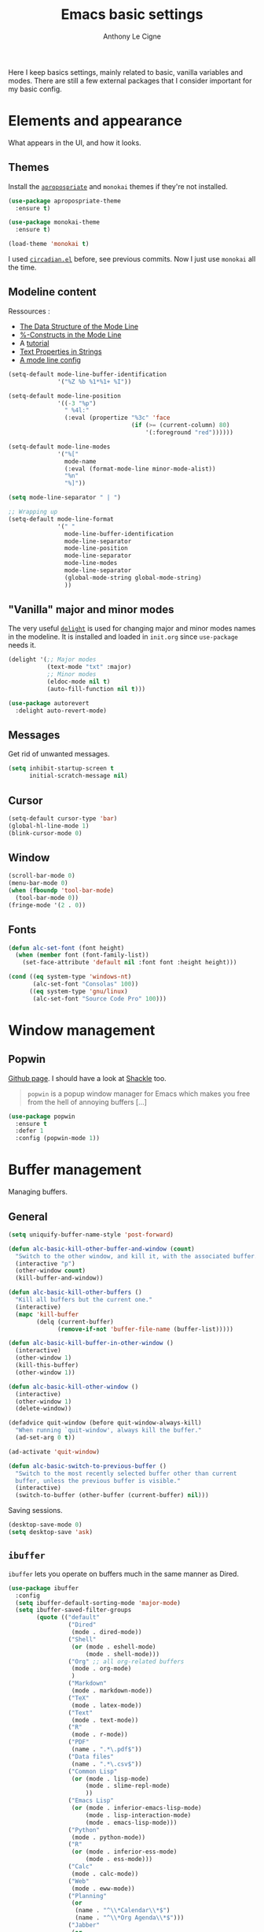 #+TITLE: Emacs basic settings
#+AUTHOR: Anthony Le Cigne

Here I keep basics settings, mainly related to basic, vanilla
variables and modes. There are still a few external packages that I
consider important for my basic config.

* Table of contents                                            :toc:noexport:
- [[#elements-and-appearance][Elements and appearance]]
  - [[#themes][Themes]]
  - [[#modeline-content][Modeline content]]
  - [[#vanilla-major-and-minor-modes]["Vanilla" major and minor modes]]
  - [[#messages][Messages]]
  - [[#cursor][Cursor]]
  - [[#window][Window]]
  - [[#fonts][Fonts]]
- [[#window-management][Window management]]
  - [[#popwin][Popwin]]
- [[#buffer-management][Buffer management]]
  - [[#general][General]]
  - [[#ibuffer][=ibuffer=]]
- [[#navigation][Navigation]]
  - [[#searching][Searching]]
- [[#interaction][Interaction]]
  - [[#-yes-or-no--questions][« Yes or no » questions]]
  - [[#tooltips][Tooltips]]
  - [[#helm][=helm=]]
  - [[#which-key][Which-key]]
- [[#editing][Editing]]
  - [[#general-1][General]]
  - [[#completion][Completion]]
  - [[#undo][Undo]]
  - [[#misc][Misc]]
- [[#saving][Saving]]
  - [[#backups][Backups]]
- [[#programming][Programming]]
- [[#basic-fileproject-management][Basic file/project management]]
  - [[#projectile][=projectile=]]
  - [[#treemacs][Treemacs]]
  - [[#recentf][Recentf]]
  - [[#dired][Dired]]
- [[#help][Help]]
  - [[#general-2][General]]
  - [[#company-quickhelp][=company-quickhelp=]]
- [[#wrapping-up][Wrapping up]]

* Elements and appearance

What appears in the UI, and how it looks.

** Themes

Install the [[https://github.com/waymondo/apropospriate-theme][=apropospriate=]] and =monokai= themes if they're not
installed.

#+BEGIN_SRC emacs-lisp :tangle yes
  (use-package apropospriate-theme
    :ensure t)

  (use-package monokai-theme
    :ensure t)

  (load-theme 'monokai t)
#+END_SRC

I used [[https://github.com/guidoschmidt/circadian.el][=circadian.el=]] before, see previous commits. Now I just use
=monokai= all the time.

** Modeline content

Ressources : 

- [[https://www.gnu.org/software/emacs/manual/html_node/elisp/Mode-Line-Data.html#Mode-Line-Data][The Data Structure of the Mode Line]]
- [[https://www.gnu.org/software/emacs/manual/html_node/elisp/_0025_002dConstructs.html#g_t_0025_002dConstructs][%-Constructs in the Mode Line]]
- A [[http://www.lunaryorn.com/2014/07/26/make-your-emacs-mode-line-more-useful.html][tutorial]]
- [[http://www.gnu.org/software/emacs/manual/html_node/elisp/Text-Props-and-Strings.html][Text Properties in Strings]]
- [[http://amitp.blogspot.com/2011/08/emacs-custom-mode-line.html][A mode line config]]

#+BEGIN_SRC emacs-lisp :tangle yes
  (setq-default mode-line-buffer-identification
                '("%Z %b %1*%1+ %I"))

  (setq-default mode-line-position
                '((-3 "%p")
                  " %4l:"
                  (:eval (propertize "%3c" 'face
                                     (if (>= (current-column) 80)
                                         '(:foreground "red"))))))

  (setq-default mode-line-modes
                '("%["
                  mode-name
                  (:eval (format-mode-line minor-mode-alist))
                  "%n"
                  "%]"))

  (setq mode-line-separator " | ")

  ;; Wrapping up
  (setq-default mode-line-format
                '(" "
                  mode-line-buffer-identification
                  mode-line-separator
                  mode-line-position
                  mode-line-separator
                  mode-line-modes
                  mode-line-separator
                  (global-mode-string global-mode-string)
                  ))
#+END_SRC

** "Vanilla" major and minor modes

The very useful [[https://elpa.gnu.org/packages/delight.html][=delight=]] is used for changing major and minor modes
names in the modeline. It is installed and loaded in =init.org= since
=use-package= needs it.

#+BEGIN_SRC emacs-lisp :tangle yes
  (delight '(;; Major modes
             (text-mode "txt" :major)
             ;; Minor modes
             (eldoc-mode nil t)
             (auto-fill-function nil t)))

  (use-package autorevert
    :delight auto-revert-mode)
#+END_SRC

#+RESULTS:

** Messages

Get rid of unwanted messages.

#+BEGIN_SRC emacs-lisp :tangle yes
  (setq inhibit-startup-screen t
        initial-scratch-message nil)
#+END_SRC

** Cursor

#+BEGIN_SRC emacs-lisp :tangle yes
  (setq-default cursor-type 'bar)
  (global-hl-line-mode 1)
  (blink-cursor-mode 0)
#+END_SRC

** Window

#+BEGIN_SRC emacs-lisp :tangle yes
  (scroll-bar-mode 0)
  (menu-bar-mode 0)
  (when (fboundp 'tool-bar-mode)
    (tool-bar-mode 0))
  (fringe-mode '(2 . 0))
#+END_SRC

** Fonts

#+BEGIN_SRC emacs-lisp :tangle yes
  (defun alc-set-font (font height)
    (when (member font (font-family-list))
      (set-face-attribute 'default nil :font font :height height)))

  (cond ((eq system-type 'windows-nt)
         (alc-set-font "Consolas" 100))
        ((eq system-type 'gnu/linux)
         (alc-set-font "Source Code Pro" 100)))
#+END_SRC

* Window management

** Popwin

[[https://github.com/m2ym/popwin-el][Github page]]. I should have a look at [[https://github.com/wasamasa/shackle][Shackle]] too.

#+BEGIN_QUOTE
=popwin= is a popup window manager for Emacs which makes you free from
the hell of annoying buffers [...]
#+END_QUOTE

#+BEGIN_SRC emacs-lisp :tangle yes
  (use-package popwin
    :ensure t
    :defer 1
    :config (popwin-mode 1))
#+END_SRC

* Buffer management

Managing buffers.

** General

#+BEGIN_SRC emacs-lisp :tangle yes
  (setq uniquify-buffer-name-style 'post-forward)

  (defun alc-basic-kill-other-buffer-and-window (count)
    "Switch to the other window, and kill it, with the associated buffer."
    (interactive "p")
    (other-window count)
    (kill-buffer-and-window))

  (defun alc-basic-kill-other-buffers ()
    "Kill all buffers but the current one."
    (interactive)
    (mapc 'kill-buffer 
          (delq (current-buffer) 
                (remove-if-not 'buffer-file-name (buffer-list)))))

  (defun alc-basic-kill-buffer-in-other-window ()
    (interactive)
    (other-window 1)
    (kill-this-buffer)
    (other-window 1))

  (defun alc-basic-kill-other-window ()
    (interactive)
    (other-window 1)
    (delete-window))

  (defadvice quit-window (before quit-window-always-kill)
    "When running `quit-window', always kill the buffer."
    (ad-set-arg 0 t))

  (ad-activate 'quit-window)

  (defun alc-basic-switch-to-previous-buffer ()
    "Switch to the most recently selected buffer other than current
    buffer, unless the previous buffer is visible."
    (interactive)
    (switch-to-buffer (other-buffer (current-buffer) nil)))
#+END_SRC

Saving sessions.

#+BEGIN_SRC emacs-lisp :tangle yes
  (desktop-save-mode 0)
  (setq desktop-save 'ask)
#+END_SRC

** =ibuffer=

=ibuffer= lets you operate on buffers much in the same manner as Dired.

#+BEGIN_SRC emacs-lisp :tangle yes
  (use-package ibuffer
    :config
    (setq ibuffer-default-sorting-mode 'major-mode)
    (setq ibuffer-saved-filter-groups
          (quote (("default"
                   ("Dired"
                    (mode . dired-mode))
                   ("Shell"
                    (or (mode . eshell-mode)
                        (mode . shell-mode)))
                   ("Org" ;; all org-related buffers
                    (mode . org-mode)
                    )
                   ("Markdown"
                    (mode . markdown-mode))
                   ("TeX"
                    (mode . latex-mode))              
                   ("Text"
                    (mode . text-mode))
                   ("R"
                    (mode . r-mode))
                   ("PDF"
                    (name . ".*\.pdf$"))
                   ("Data files"
                    (name . ".*\.csv$"))
                   ("Common Lisp"
                    (or (mode . lisp-mode)
                        (mode . slime-repl-mode)
                        ))
                   ("Emacs Lisp"
                    (or (mode . inferior-emacs-lisp-mode)
                        (mode . lisp-interaction-mode)
                        (mode . emacs-lisp-mode)))
                   ("Python"
                    (mode . python-mode))
                   ("R"
                    (or (mode . inferior-ess-mode)
                        (mode . ess-mode)))
                   ("Calc"
                    (mode . calc-mode))
                   ("Web"
                    (mode . eww-mode))
                   ("Planning"
                    (or
                     (name . "^\\*Calendar\\*$")
                     (name . "^\\*Org Agenda\\*$")))
                   ("Jabber"
                    (or
                     (mode . jabber-roster-mode)
                     (mode . jabber-chat-mode)))
                   ("IRC"
                    (mode . erc-mode))
                   ("ELPA"
                    (mode . package-menu-mode))
                   ))))

    (add-hook 'ibuffer-mode-hook
              (lambda ()
                ;;(ibuffer-auto-mode 1)   ;auto update the buffer-list
                (ibuffer-switch-to-saved-filter-groups "default")
                ))

    ;; Don't show (filter) groups that are empty.
    (setq ibuffer-show-empty-filter-groups nil))
#+END_SRC

* Navigation

** Searching

#+BEGIN_SRC emacs-lisp :tangle yes
  (setq isearch-allow-scroll t)
#+END_SRC

* Interaction

How I talk to Emacs and how it talks to me.

** « Yes or no » questions

http://www.emacswiki.org/emacs/YesOrNoP

#+BEGIN_SRC emacs-lisp :tangle yes
  (defalias 'yes-or-no-p 'y-or-n-p)
#+END_SRC

** Tooltips

From the [[http://www.gnu.org/software/emacs/manual/html_node/emacs/Tooltips.html][Emacs manual]]:

#+BEGIN_QUOTE
Tooltips are small windows that display text information at the
current mouse position. They activate when there is a pause in mouse
movement over some significant piece of text in a window, or the mode
line, or some other part of the Emacs frame such as a tool bar button
or menu item.

You can toggle the use of tooltips with the command =M-x
tooltip-mode=. When Tooltip mode is disabled, the help text is
displayed in the echo area instead. To control the use of tooltips at
startup, customize the variable =tooltip-mode=.

The variables =tooltip-delay= specifies how long Emacs should wait
before displaying a tooltip. For additional customization options for
displaying tooltips, use =M-x customize-group RET tooltip RET=.

If Emacs is built with GTK+ support, it displays tooltips via GTK+,
using the default appearance of GTK+ tooltips. To disable this, change
the variable =x-gtk-use-system-tooltips= to =nil=. If you do this, or
if Emacs is built without GTK+ support, most attributes of the tooltip
text are specified by the tooltip face, and by X resources (see X
Resources).
#+END_QUOTE

#+BEGIN_SRC emacs-lisp :tangle yes
  (tooltip-mode 0)
  (setq tooltip-delay 0.5)
#+END_SRC

** =helm=

Check the [[file:alc-helm.org][=helm= module]].

** Which-key

[[https://github.com/justbur/emacs-which-key][Emacs package that displays available keybindings in popup]].

#+BEGIN_SRC emacs-lisp :tangle yes :noweb yes
  (use-package which-key
    :ensure t
    :defer 1
    :delight
    :config
    (which-key-mode)
    (which-key-setup-side-window-bottom)
    (setq which-key-idle-delay 1.0
          which-key-max-display-columns nil))
#+END_SRC

* Editing

What happens right around the cursor.

** General

Bit of a mess...

#+BEGIN_SRC emacs-lisp :tangle yes
  (setq system-time-locale "fr_FR.UTF-8")
  (setq utf-translate-cjk-mode nil) ; disable CJK coding/encoding (Chinese/Japanese/Korean characters)
  (set-language-environment "UTF-8")
  (set-keyboard-coding-system 'utf-8-mac) ; For old Carbon emacs on OS X only
  (setq locale-coding-system 'utf-8)
  (set-default-coding-systems 'utf-8)
  (set-terminal-coding-system 'utf-8)
  (unless (eq system-type 'windows-nt)
    (set-selection-coding-system 'utf-8))
  (prefer-coding-system 'utf-8)

  ;; Save clipboard strings into kill ring before replacing them. This
  ;; saves you the burden of losing data because you killed something in
  ;; Emacs before pasting it.
  (setq save-interprogram-paste-before-kill t)
  (put 'upcase-region 'disabled nil)

  (defun alc-basic-eval-and-replace ()
    "Replace the preceding sexp with its value."
    (interactive)
    (backward-kill-sexp)
    (condition-case nil
        (prin1 (eval (read (current-kill 0)))
               (current-buffer))
      (error (message "Invalid expression")
             (insert (current-kill 0)))))

  (defun alc-unfill-region (beg end)
  "Unfill the region, joining text paragraphs into a single logical
      line. This is useful, e.g., for use with `visual-line-mode'."
    (interactive "*r")
    (let ((fill-column (point-max)))
      (fill-region beg end)))
#+END_SRC

** Completion

See the [[file:alc-completion.org][=alc-completion=]] module.

** Undo

Here is a [[https://www.emacswiki.org/emacs/UndoTree][presentation]] of =undo-tree= and an [[https://i2.wp.com/pragmaticemacs.com/wp-content/uploads/2015/06/wpid-undo-tree1.gif][animation]] of it in action
(from [[http://pragmaticemacs.com/][Pragmatic Emacs]]).

Use =C-x u= to call =undo-tree-visualize=.

#+BEGIN_SRC emacs-lisp :tangle yes
  (use-package undo-tree
    :ensure t
    :demand
    :delight
    :config
    (global-undo-tree-mode))
#+END_SRC

** Misc

#+BEGIN_SRC emacs-lisp :tangle yes
  (show-paren-mode 1)
#+END_SRC

#+BEGIN_SRC emacs-lisp :tangle yes
  (defun alc-basic-duplicate-line (arg)
    "Duplicate current line, leaving point in lower line."
    (interactive "*p")
    (setq buffer-undo-list (cons (point) buffer-undo-list)) ; save the point for undo
    ;; local variables for start and end of line
    (let ((bol (save-excursion (beginning-of-line) (point)))
	  eol)
      (save-excursion
	;; don't use forward-line for this, because you would have
	;; to check whether you are at the end of the buffer
	(end-of-line)
	(setq eol (point))
	;; store the line and disable the recording of undo information
	(let ((line (buffer-substring bol eol))
	      (buffer-undo-list t)
	      (count arg))
	  ;; insert the line arg times
	  (while (> count 0)
	    (newline)         ;; because there is no newline in 'line'
	    (insert line)
	    (setq count (1- count))))
	;; create the undo information
	(setq buffer-undo-list (cons (cons eol (point)) buffer-undo-list)))) ; end-of-let
    ;; put the point in the lowest line and return
    (next-line arg))

  (add-hook 'text-mode-hook
	    (lambda ()
	      (turn-on-auto-fill)
	      (setq default-justification 'left)
	      (setq fill-column 70)))
#+END_SRC

* Saving

How to not lose stuff and keep track of it.

** Backups

See [[http://stackoverflow.com/a/151946/4288408][this link]] and [[http://stackoverflow.com/a/18330742/4288408][this link]].

#+BEGIN_SRC emacs-lisp :tangle yes
  (setq backup-by-copying t       ; don't clobber symlinks
        delete-old-versions t     ; delete excess backup files silently
        kept-new-versions 6       ; newest versions to keep when a new
                                  ; numbered backup is made
        kept-old-versions 2       ; oldest versions to keep when a new
                                  ; numbered backup is made
        version-control t)        ; version numbers for backup files
#+END_SRC

* Programming

Check the [[file:alc-prog.org][=alc-prog=]] module.

* Basic file/project management

Managing files or projects. Check also:

** =projectile=

Check the [[file:alc-projectile.org][=projectile= module]].

** Treemacs

The [[https://github.com/Alexander-Miller/treemacs][Treemacs]] file explorer.

#+BEGIN_SRC emacs-lisp :tangle yes
  (use-package treemacs
    :ensure t
    :defer t)

  (use-package treemacs-projectile
    :after treemacs projectile
    :ensure t)
#+END_SRC

** Recentf

#+BEGIN_SRC emacs-lisp :tangle yes
  (use-package recentf
    :config
    (setq recentf-max-saved-items 50))
#+END_SRC

** Dired

Check the [[file:alc-dired.org][=dired module=]].

* Help

** General

#+BEGIN_SRC emacs-lisp :tangle yes
  (global-set-key (kbd "C-h C-f") 'find-function)
  (global-set-key (kbd "C-h C-v") 'find-variable)
#+END_SRC

** =company-quickhelp=

See this [[file:alc-company.org::*=company-quickhelp=][section]] in the =company= module.

* Wrapping up

#+BEGIN_SRC emacs-lisp :tangle yes
  (provide 'alc-basic)
#+END_SRC
